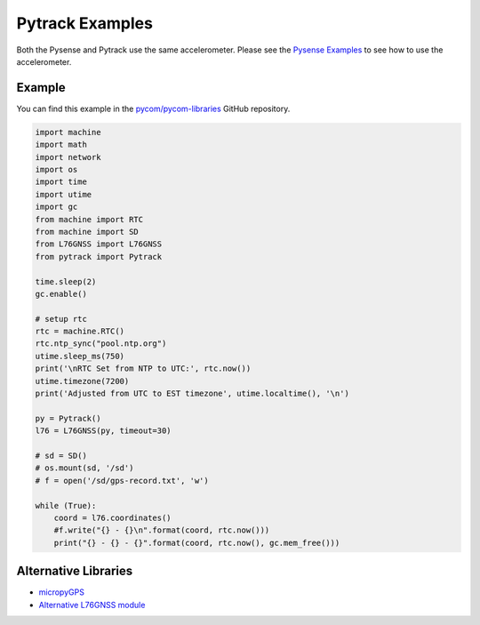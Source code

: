Pytrack Examples
================

Both the Pysense and Pytrack use the same accelerometer. Please see the
`Pysense Examples <pysense.md>`__ to see how to use the accelerometer.

Example
-------

You can find this example in the
`pycom/pycom-libraries <https://github.com/pycom/pycom-libraries>`__
GitHub repository.

.. code:: python

   import machine
   import math
   import network
   import os
   import time
   import utime
   import gc
   from machine import RTC
   from machine import SD
   from L76GNSS import L76GNSS
   from pytrack import Pytrack

   time.sleep(2)
   gc.enable()

   # setup rtc
   rtc = machine.RTC()
   rtc.ntp_sync("pool.ntp.org")
   utime.sleep_ms(750)
   print('\nRTC Set from NTP to UTC:', rtc.now())
   utime.timezone(7200)
   print('Adjusted from UTC to EST timezone', utime.localtime(), '\n')

   py = Pytrack()
   l76 = L76GNSS(py, timeout=30)

   # sd = SD()
   # os.mount(sd, '/sd')
   # f = open('/sd/gps-record.txt', 'w')

   while (True):
       coord = l76.coordinates()
       #f.write("{} - {}\n".format(coord, rtc.now()))
       print("{} - {} - {}".format(coord, rtc.now(), gc.mem_free()))

Alternative Libraries
---------------------

-  `micropyGPS <https://github.com/inmcm/micropyGPS>`__
-  `Alternative L76GNSS
   module <https://github.com/andrethemac/L76GLNSV4/blob/master/L76GNSV4.py>`__
